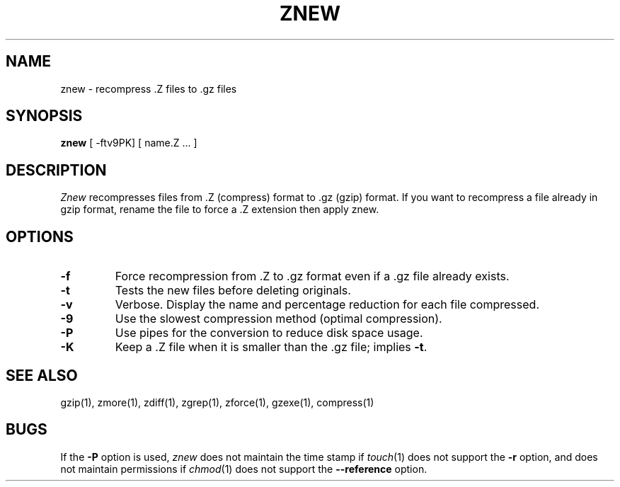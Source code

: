 .TH ZNEW 1
.SH NAME
znew \-   recompress .Z files to .gz files
.SH SYNOPSIS
.B znew
[ -ftv9PK] [ name.Z ...  ]
.SH DESCRIPTION
.I  Znew
recompresses files from .Z (compress) format to .gz (gzip) format.
If you want to recompress a file already in gzip format, rename the file
to force a .Z extension then apply znew.
.SH OPTIONS
.TP
.B \-f
Force recompression from .Z to .gz format even if a .gz file already exists.
.TP
.B \-t
Tests the new files before deleting originals.
.TP
.B \-v
Verbose. Display the name and percentage reduction for each file compressed.
.TP
.B \-9
Use the slowest compression method (optimal compression).
.TP
.B \-P
Use pipes for the conversion to reduce disk space usage.
.TP
.B \-K
Keep a .Z file when it is smaller than the .gz file; implies
.BR -t .
.SH "SEE ALSO"
gzip(1), zmore(1), zdiff(1), zgrep(1), zforce(1), gzexe(1), compress(1)
.SH BUGS
If the
.B \-P
option is used,
.I znew
does not maintain the time stamp if
.IR touch (1)
does not support the
.B \-r
option, and does not maintain permissions if
.IR chmod (1)
does not support the
.B \-\-reference
option.
